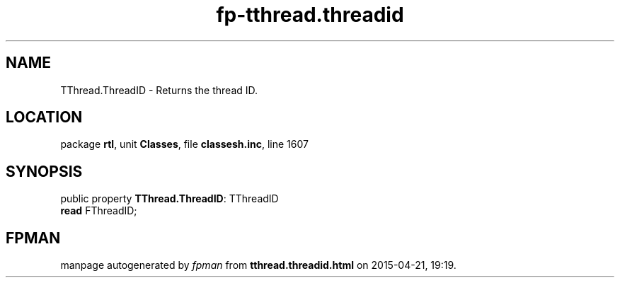 .\" file autogenerated by fpman
.TH "fp-tthread.threadid" 3 "2014-03-14" "fpman" "Free Pascal Programmer's Manual"
.SH NAME
TThread.ThreadID - Returns the thread ID.
.SH LOCATION
package \fBrtl\fR, unit \fBClasses\fR, file \fBclassesh.inc\fR, line 1607
.SH SYNOPSIS
public property \fBTThread.ThreadID\fR: TThreadID
  \fBread\fR FThreadID;
.SH FPMAN
manpage autogenerated by \fIfpman\fR from \fBtthread.threadid.html\fR on 2015-04-21, 19:19.

